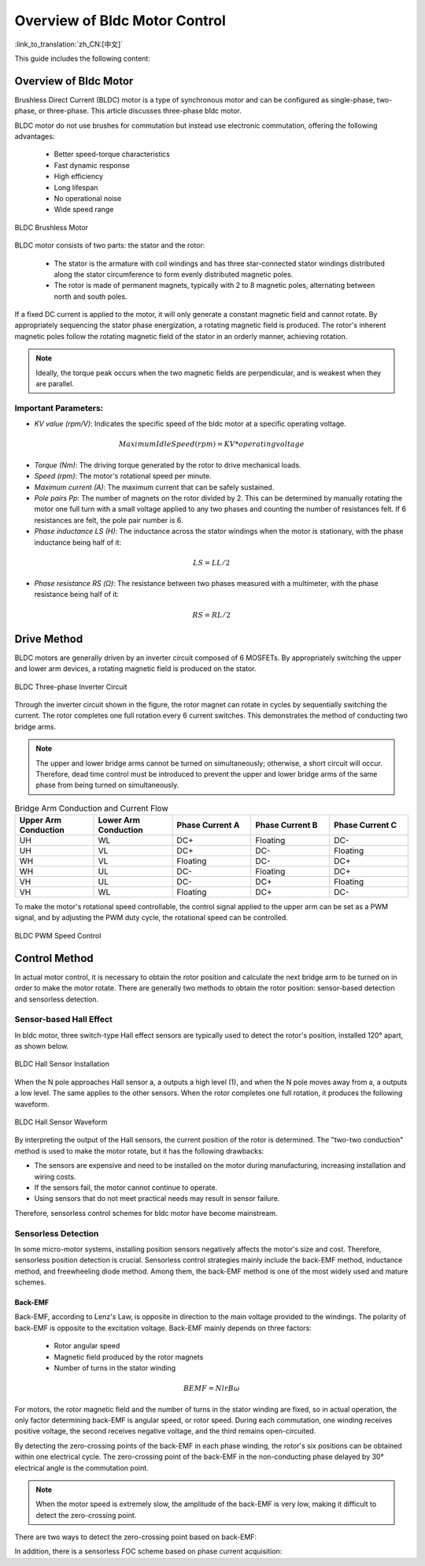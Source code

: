 Overview of Bldc Motor Control
=====================================

:link_to_translation:`zh_CN:[中文]`

This guide includes the following content:

.. list::

    - `Overview of Bldc Motor`_: Advantages of bldc motor
    - `Drive Method`_: Drive hardware methods
    - `Control Method`_: Various ways to control bldc motor


Overview of Bldc Motor
-----------------------

Brushless Direct Current (BLDC) motor is a type of synchronous motor and can be configured as single-phase, two-phase, or three-phase. This article discusses three-phase bldc motor.

BLDC motor do not use brushes for commutation but instead use electronic commutation, offering the following advantages:

    - Better speed-torque characteristics
    - Fast dynamic response
    - High efficiency
    - Long lifespan
    - No operational noise
    - Wide speed range

.. figure:: ../../../_static/motor/bldc/bldc_motor.png
    :align: center
    :width: 50%
    :alt: BLDC Brushless Motor

    BLDC Brushless Motor

BLDC motor consists of two parts: the stator and the rotor:

    - The stator is the armature with coil windings and has three star-connected stator windings distributed along the stator circumference to form evenly distributed magnetic poles.

    - The rotor is made of permanent magnets, typically with 2 to 8 magnetic poles, alternating between north and south poles.

.. only:: html

    .. figure:: ../../../_static/motor/bldc/bldc_run.gif
        :align: center
        :width: 50%
        :alt: BLDC Brushless Motor Operation

        BLDC Brushless Motor Operation

If a fixed DC current is applied to the motor, it will only generate a constant magnetic field and cannot rotate. By appropriately sequencing the stator phase energization, a rotating magnetic field is produced. The rotor's inherent magnetic poles follow the rotating magnetic field of the stator in an orderly manner, achieving rotation.

.. note:: Ideally, the torque peak occurs when the two magnetic fields are perpendicular, and is weakest when they are parallel.

Important Parameters:
^^^^^^^^^^^^^^^^^^^^^

- `KV value (rpm/V)`: Indicates the specific speed of the bldc motor at a specific operating voltage.

.. math::
    Maximum Idle Speed (rpm) = KV * operating voltage

- `Torque (Nm)`: The driving torque generated by the rotor to drive mechanical loads.

- `Speed (rpm)`: The motor's rotational speed per minute.

- `Maximum current (A)`: The maximum current that can be safely sustained.

- `Pole pairs Pp`: The number of magnets on the rotor divided by 2. This can be determined by manually rotating the motor one full turn with a small voltage applied to any two phases and counting the number of resistances felt. If 6 resistances are felt, the pole pair number is 6.

- `Phase inductance LS (H)`: The inductance across the stator windings when the motor is stationary, with the phase inductance being half of it:

.. math::
    LS = LL / 2

- `Phase resistance RS (Ω)`: The resistance between two phases measured with a multimeter, with the phase resistance being half of it:

.. math::
    RS = RL / 2


Drive Method
-------------

BLDC motors are generally driven by an inverter circuit composed of 6 MOSFETs. By appropriately switching the upper and lower arm devices, a rotating magnetic field is produced on the stator.

.. figure:: ../../../_static/motor/bldc/bldc_nverter_circuit.png
    :alt: BLDC Three-phase Inverter Circuit
    :align: center
    :width: 70%

    BLDC Three-phase Inverter Circuit

Through the inverter circuit shown in the figure, the rotor magnet can rotate in cycles by sequentially switching the current. The rotor completes one full rotation every 6 current switches. This demonstrates the method of conducting two bridge arms.

.. note:: The upper and lower bridge arms cannot be turned on simultaneously; otherwise, a short circuit will occur. Therefore, dead time control must be introduced to prevent the upper and lower bridge arms of the same phase from being turned on simultaneously.

.. list-table:: Bridge Arm Conduction and Current Flow
    :widths: 10 10 10 10 10
    :header-rows: 1
    :align: center
    :class: smaller-font

    * - **Upper Arm Conduction**
      - **Lower Arm Conduction**
      - **Phase Current A**
      - **Phase Current B**
      - **Phase Current C**
    * - UH
      - WL
      - DC+
      - Floating
      - DC-
    * - UH
      - VL
      - DC+
      - DC-
      - Floating
    * - WH
      - VL
      - Floating
      - DC-
      - DC+
    * - WH
      - UL
      - DC-
      - Floating
      - DC+
    * - VH
      - UL
      - DC-
      - DC+
      - Floating
    * - VH
      - WL
      - Floating
      - DC+
      - DC-


To make the motor's rotational speed controllable, the control signal applied to the upper arm can be set as a PWM signal, and by adjusting the PWM duty cycle, the rotational speed can be controlled.

.. figure:: ../../../_static/motor/bldc/bldc_pwm_speed_control.png
    :alt: BLDC PWM Speed Control
    :align: center
    :width: 80%

    BLDC PWM Speed Control

Control Method
--------------

In actual motor control, it is necessary to obtain the rotor position and calculate the next bridge arm to be turned on in order to make the motor rotate. There are generally two methods to obtain the rotor position: sensor-based detection and sensorless detection.

Sensor-based Hall Effect
^^^^^^^^^^^^^^^^^^^^^^^^^

In bldc motor, three switch-type Hall effect sensors are typically used to detect the rotor's position, installed 120° apart, as shown below.

.. figure:: ../../../_static/motor/bldc/bldc_hall.png
    :align: center
    :width: 50%
    :alt: BLDC Hall Sensor Installation

    BLDC Hall Sensor Installation

When the N pole approaches Hall sensor a, a outputs a high level (1), and when the N pole moves away from a, a outputs a low level. The same applies to the other sensors. When the rotor completes one full rotation, it produces the following waveform.

.. figure:: ../../../_static/motor/bldc/bldc_hall_status.png
    :align: center
    :width: 70%
    :alt: BLDC Hall Sensor Waveform

    BLDC Hall Sensor Waveform

By interpreting the output of the Hall sensors, the current position of the rotor is determined. The "two-two conduction" method is used to make the motor rotate, but it has the following drawbacks:

- The sensors are expensive and need to be installed on the motor during manufacturing, increasing installation and wiring costs.
- If the sensors fail, the motor cannot continue to operate.
- Using sensors that do not meet practical needs may result in sensor failure.

Therefore, sensorless control schemes for bldc motor have become mainstream.

Sensorless Detection
^^^^^^^^^^^^^^^^^^^^^

In some micro-motor systems, installing position sensors negatively affects the motor's size and cost. Therefore, sensorless position detection is crucial. Sensorless control strategies mainly include the back-EMF method, inductance method, and freewheeling diode method. Among them, the back-EMF method is one of the most widely used and mature schemes.

Back-EMF
"""""""""

Back-EMF, according to Lenz's Law, is opposite in direction to the main voltage provided to the windings. The polarity of back-EMF is opposite to the excitation voltage. Back-EMF mainly depends on three factors:

    - Rotor angular speed
    - Magnetic field produced by the rotor magnets
    - Number of turns in the stator winding

.. math::
    BEMF = NlrB\omega

For motors, the rotor magnetic field and the number of turns in the stator winding are fixed, so in actual operation, the only factor determining back-EMF is angular speed, or rotor speed. During each commutation, one winding receives positive voltage, the second receives negative voltage, and the third remains open-circuited.

By detecting the zero-crossing points of the back-EMF in each phase winding, the rotor's six positions can be obtained within one electrical cycle. The zero-crossing point of the back-EMF in the non-conducting phase delayed by 30° electrical angle is the commutation point.

.. note:: When the motor speed is extremely slow, the amplitude of the back-EMF is very low, making it difficult to detect the zero-crossing point.

There are two ways to detect the zero-crossing point based on back-EMF:

.. list::

    - :doc:`./bldc_snls_adc` ADC Sampling Zero-crossing Detection
    - :doc:`./bldc_snls_comparer` Comparator Zero-crossing Detection

In addition, there is a sensorless FOC scheme based on phase current acquisition:

.. list::

    - Dual-resistor Sensorless FOC Scheme (to be updated)